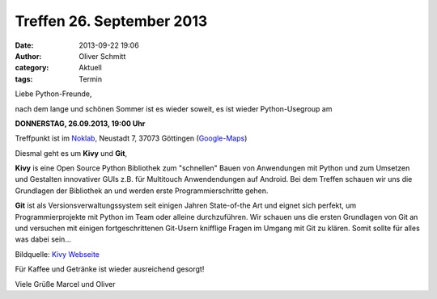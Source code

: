 Treffen 26. September 2013
###############################################################################

:date: 2013-09-22 19:06
:author: Oliver Schmitt
:category: Aktuell
:tags: Termin

Liebe Python-Freunde,

nach dem lange und schönen Sommer ist es wieder soweit, es ist wieder Python-Usegroup am

**DONNERSTAG, 26.09.2013, 19:00 Uhr**

Treffpunkt ist im `Noklab <https://cccgoe.de/wiki/Noklab/>`_, Neustadt 7, 37073 Göttingen (`Google-Maps <http://goo.gl/DPR9c>`_)

Diesmal geht es um **Kivy** und **Git**,

**Kivy** is eine Open Source Python Bibliothek zum "schnellen" Bauen von Anwendungen mit Python und zum Umsetzen und Gestalten innovativer GUIs z.B. für Multitouch Anwendendungen auf Android. Bei dem Treffen schauen wir uns die Grundlagen der Bibliothek an und werden erste Programmierschritte gehen.

**Git** ist als Versionsverwaltungssystem seit einigen Jahren State-of-the Art und eignet sich perfekt, um Programmierprojekte mit Python im Team oder alleine durchzuführen. Wir schauen uns die ersten Grundlagen von Git an und versuchen mit einigen fortgeschrittenen Git-Usern knifflige Fragen im Umgang mit Git zu klären. Somit sollte für alles was dabei sein...

.. image:: http://kivy.org/logos/kivy-logo-black-256.png
         :width: 256 px

Bildquelle: `Kivy Webseite <http://kivy.org/>`_

Für Kaffee und Getränke ist wieder ausreichend gesorgt!

Viele Grüße
Marcel und Oliver

